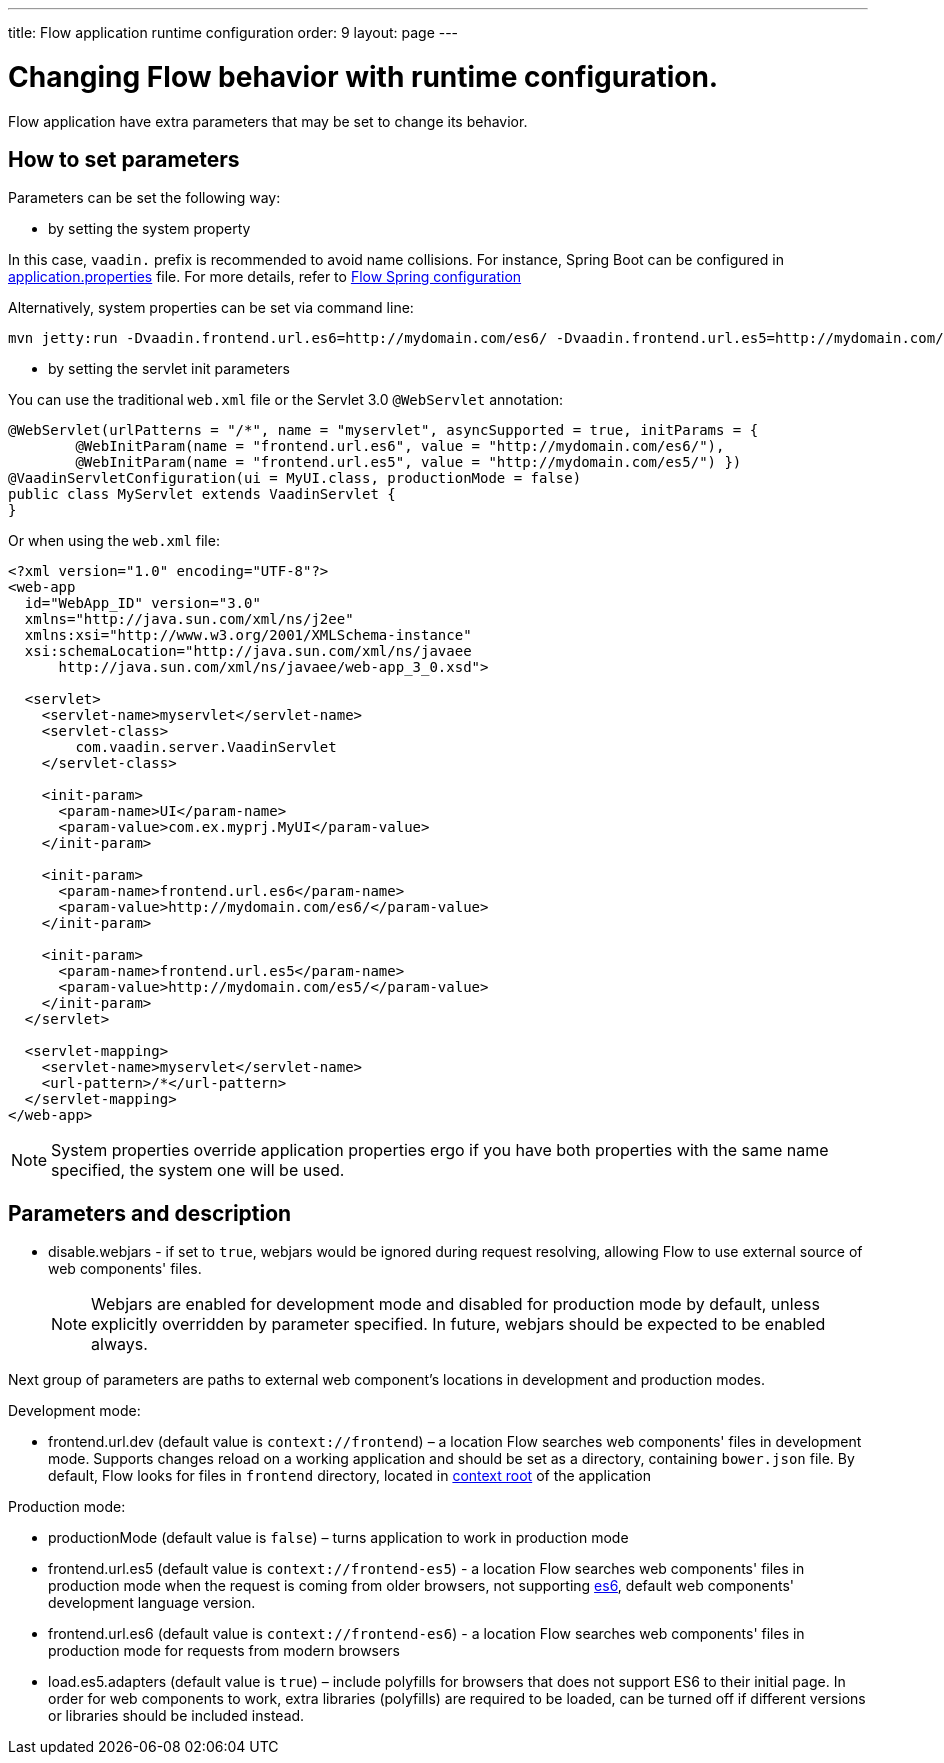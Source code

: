 ---
title: Flow application runtime configuration
order: 9
layout: page
---

ifdef::env-github[:outfilesuffix: .asciidoc]
= Changing Flow behavior with runtime configuration.

Flow application have extra parameters that may be set to change its behavior.

== How to set parameters

Parameters can be set the following way:

* by setting the system property

In this case, `vaadin.` prefix is recommended to avoid name collisions.
For instance, Spring Boot can be configured in
https://github.com/netgloo/spring-boot-samples/blob/master/spring-boot-mysql-springdatajpa-hibernate/src/main/resources/application.properties[application.properties] file.
For more details, refer to <<../spring/tutorial-spring-configuration#,Flow Spring configuration>>

Alternatively, system properties can be set via command line:
[source,bash]
----
mvn jetty:run -Dvaadin.frontend.url.es6=http://mydomain.com/es6/ -Dvaadin.frontend.url.es5=http://mydomain.com/es5/
----

* by setting the servlet init parameters

You can use the traditional `web.xml` file or the Servlet 3.0 `@WebServlet` annotation:

[source,java]
----
@WebServlet(urlPatterns = "/*", name = "myservlet", asyncSupported = true, initParams = {
        @WebInitParam(name = "frontend.url.es6", value = "http://mydomain.com/es6/"),
        @WebInitParam(name = "frontend.url.es5", value = "http://mydomain.com/es5/") })
@VaadinServletConfiguration(ui = MyUI.class, productionMode = false)
public class MyServlet extends VaadinServlet {
}
----

Or when using the `web.xml` file:

[source,xml]
----
<?xml version="1.0" encoding="UTF-8"?>
<web-app
  id="WebApp_ID" version="3.0"
  xmlns="http://java.sun.com/xml/ns/j2ee"
  xmlns:xsi="http://www.w3.org/2001/XMLSchema-instance"
  xsi:schemaLocation="http://java.sun.com/xml/ns/javaee
      http://java.sun.com/xml/ns/javaee/web-app_3_0.xsd">

  <servlet>
    <servlet-name>myservlet</servlet-name>
    <servlet-class>
        com.vaadin.server.VaadinServlet
    </servlet-class>

    <init-param>
      <param-name>UI</param-name>
      <param-value>com.ex.myprj.MyUI</param-value>
    </init-param>

    <init-param>
      <param-name>frontend.url.es6</param-name>
      <param-value>http://mydomain.com/es6/</param-value>
    </init-param>

    <init-param>
      <param-name>frontend.url.es5</param-name>
      <param-value>http://mydomain.com/es5/</param-value>
    </init-param>
  </servlet>

  <servlet-mapping>
    <servlet-name>myservlet</servlet-name>
    <url-pattern>/*</url-pattern>
  </servlet-mapping>
</web-app>
----


[NOTE]
System properties override application properties ergo if you have both properties with the same name specified, the system one will be used.

== Parameters and description

* disable.webjars - if set to `true`, webjars would be ignored during request resolving,
allowing Flow to use external source of web components' files.
[NOTE]
Webjars are enabled for development mode and disabled for production mode by default,
unless explicitly overridden by parameter specified.
In future, webjars should be expected to be enabled always.

Next group of parameters are paths to external web component's locations in development and production modes.

Development mode:

* frontend.url.dev (default value is `context://frontend`) – a location Flow searches web components' files in development mode.
Supports changes reload on a working application and should be set as a directory, containing `bower.json` file.
By default, Flow looks for files in `frontend` directory,
located in https://docs.jboss.org/jbossas/guides/webguide/r2/en/html/ch06.html[context root] of the application

Production mode:

* productionMode (default value is `false`) – turns application to work in production mode
* frontend.url.es5 (default value is `context://frontend-es5`) - a location Flow searches web components' files in production mode
when the request is coming from older browsers, not supporting http://es6-features.org/[es6], default web components' development language version.
* frontend.url.es6 (default value is `context://frontend-es6`) - a location Flow searches web components' files in production mode for requests from modern browsers
* load.es5.adapters (default value is `true`) – include polyfills for browsers that does not support ES6 to their initial page.
In order for web components to work, extra libraries (polyfills) are required to be loaded, can be turned off if different versions or libraries should be included instead.
